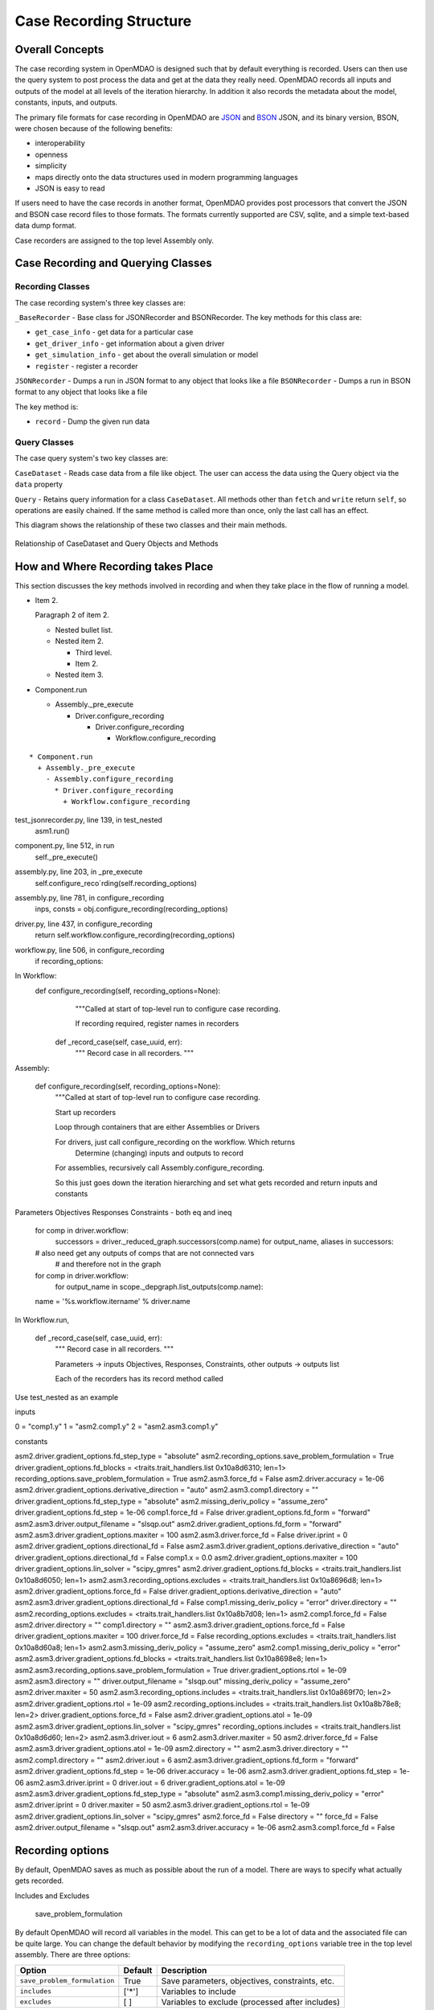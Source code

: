
Case Recording Structure
-------------------------

Overall Concepts
++++++++++++++++

The case recording system in OpenMDAO is designed such that by default everything is recorded. Users can then use the query system to post process the data and get at the data they really need. OpenMDAO records all inputs and outputs of the model at all levels of the iteration hierarchy.  In addition it also records the metadata about the model, constants, inputs, and outputs.

The primary file formats for case recording in OpenMDAO are `JSON <http://en.wikipedia.org/wiki/JSON/>`_ and `BSON <http://en.wikipedia.org/wiki/BSON/>`_ JSON, and its binary version, BSON, were chosen because of the following benefits:

* interoperability
* openness
* simplicity
* maps directly onto the data structures used in modern programming languages
* JSON is easy to read

If users need to have the case records in another format, OpenMDAO provides post processors that convert the JSON and BSON case record files to those formats. The formats currently supported are CSV, sqlite, and a simple text-based data dump format.

Case recorders are assigned to the top level Assembly only.

Case Recording and Querying Classes
+++++++++++++++++++++++++++++++++++

Recording Classes
=================

The case recording system's three key classes are:

``_BaseRecorder`` - Base class for JSONRecorder and BSONRecorder. The key methods for this class are:

* ``get_case_info`` - get data for a particular case
* ``get_driver_info`` - get information about a given driver
* ``get_simulation_info`` - get about the overall simulation or model
* ``register`` - register a recorder

``JSONRecorder`` - Dumps a run in JSON format to any object that looks like a file
``BSONRecorder`` - Dumps a run in BSON format to any object that looks like a file

The key method is:

* ``record`` - Dump the given run data


Query Classes
=================

The case query system's two key classes are:

``CaseDataset`` - Reads case data from a file like object. The user can access the data using the Query object via the ``data`` property

``Query`` - Retains query information for a class ``CaseDataset``. All methods other than ``fetch`` and ``write`` return ``self``, so operations are easily chained. If the same method is called more than once, only the last call has an effect.

This diagram shows the relationship of these two classes and their main methods.

.. _`relationship of CaseDataset and Query Objects and Methods`:

.. figure:: CaseDatasetQuery.png
   :align: center
   :alt: Figure shows shows the relationship of the CaseDataset and Query classes, their main methods when used to post process case records

   Relationship of CaseDataset and Query Objects and Methods


How and Where Recording takes Place
+++++++++++++++++++++++++++++++++++

This section discusses the key methods involved in recording and when they take place in the flow of running a model.

- Item 2.

  Paragraph 2 of item 2.

  * Nested bullet list.
  * Nested item 2.

    - Third level.
    - Item 2.

  * Nested item 3.

- Component.run

  * Assembly._pre_execute

    - Driver.configure_recording

      * Driver.configure_recording

        - Workflow.configure_recording

::

  * Component.run
    + Assembly._pre_execute
      - Assembly.configure_recording
        * Driver.configure_recording
          + Workflow.configure_recording

test_jsonrecorder.py,  line 139, in test_nested
  asm1.run()
component.py,  line 512, in run
  self._pre_execute()
assembly.py,  line 203, in _pre_execute
  self.configure_reco`rding(self.recording_options)
assembly.py,  line 781, in configure_recording
  inps, consts = obj.configure_recording(recording_options)
driver.py,  line 437, in configure_recording
  return self.workflow.configure_recording(recording_options)
workflow.py,  line 506, in configure_recording
  if recording_options:



In Workflow:
   def configure_recording(self, recording_options=None):
        """Called at start of top-level run to configure case recording.

        If recording required, register names in recorders
  
      def _record_case(self, case_uuid, err):
        """ Record case in all recorders. """

Assembly:

    def configure_recording(self, recording_options=None):
        """Called at start of top-level run to configure case recording.

        Start up recorders

        Loop through containers that are either Assemblies or Drivers

        For drivers, just call configure_recording on the workflow. Which returns 
        	Determine (changing) inputs and outputs to record

        For assemblies, recursively call Assembly.configure_recording. 

        So this just goes down the iteration hierarching and set what gets recorded and return inputs and constants

Parameters
Objectives
Responses
Constraints - both eq and ineq

        for comp in driver.workflow: 
            successors = driver._reduced_graph.successors(comp.name)
            for output_name, aliases in successors:

        # also need get any outputs of comps that are not connected vars 
		#   and therefore not in the graph

        for comp in driver.workflow: 
            for output_name in scope._depgraph.list_outputs(comp.name):

        name = '%s.workflow.itername' % driver.name

In Workflow.run, 

    def _record_case(self, case_uuid, err):
        """ Record case in all recorders. """

        Parameters -> inputs
        Objectives, Responses, Constraints, other outputs -> outputs list


        Each of the recorders has its record method called


Use test_nested as an example

inputs

0 = "comp1.y"
1 = "asm2.comp1.y"
2 = "asm2.asm3.comp1.y"

constants

asm2.driver.gradient_options.fd_step_type = "absolute"
asm2.recording_options.save_problem_formulation = True
driver.gradient_options.fd_blocks = <traits.trait_handlers.list 0x10a8d6310; len=1>
recording_options.save_problem_formulation = True
asm2.asm3.force_fd = False
asm2.driver.accuracy = 1e-06
asm2.driver.gradient_options.derivative_direction = "auto"
asm2.asm3.comp1.directory = ""
driver.gradient_options.fd_step_type = "absolute"
asm2.missing_deriv_policy = "assume_zero"
driver.gradient_options.fd_step = 1e-06
comp1.force_fd = False
driver.gradient_options.fd_form = "forward"
asm2.asm3.driver.output_filename = "slsqp.out"
asm2.driver.gradient_options.fd_form = "forward"
asm2.asm3.driver.gradient_options.maxiter = 100
asm2.asm3.driver.force_fd = False
driver.iprint = 0
asm2.driver.gradient_options.directional_fd = False
asm2.asm3.driver.gradient_options.derivative_direction = "auto"
driver.gradient_options.directional_fd = False
comp1.x = 0.0
asm2.driver.gradient_options.maxiter = 100
driver.gradient_options.lin_solver = "scipy_gmres"
asm2.driver.gradient_options.fd_blocks = <traits.trait_handlers.list 0x10a8d6050; len=1>
asm2.asm3.recording_options.excludes = <traits.trait_handlers.list 0x10a8696d8; len=1>
asm2.driver.gradient_options.force_fd = False
driver.gradient_options.derivative_direction = "auto"
asm2.asm3.driver.gradient_options.directional_fd = False
comp1.missing_deriv_policy = "error"
driver.directory = ""
asm2.recording_options.excludes = <traits.trait_handlers.list 0x10a8b7d08; len=1>
asm2.comp1.force_fd = False
asm2.driver.directory = ""
comp1.directory = ""
asm2.asm3.driver.gradient_options.force_fd = False
driver.gradient_options.maxiter = 100
driver.force_fd = False
recording_options.excludes = <traits.trait_handlers.list 0x10a8d60a8; len=1>
asm2.asm3.missing_deriv_policy = "assume_zero"
asm2.comp1.missing_deriv_policy = "error"
asm2.asm3.driver.gradient_options.fd_blocks = <traits.trait_handlers.list 0x10a8698e8; len=1>
asm2.asm3.recording_options.save_problem_formulation = True
driver.gradient_options.rtol = 1e-09
asm2.asm3.directory = ""
driver.output_filename = "slsqp.out"
missing_deriv_policy = "assume_zero"
asm2.driver.maxiter = 50
asm2.asm3.recording_options.includes = <traits.trait_handlers.list 0x10a869f70; len=2>
asm2.driver.gradient_options.rtol = 1e-09
asm2.recording_options.includes = <traits.trait_handlers.list 0x10a8b78e8; len=2>
driver.gradient_options.force_fd = False
asm2.driver.gradient_options.atol = 1e-09
asm2.asm3.driver.gradient_options.lin_solver = "scipy_gmres"
recording_options.includes = <traits.trait_handlers.list 0x10a8d6d60; len=2>
asm2.asm3.driver.iout = 6
asm2.asm3.driver.maxiter = 50
asm2.driver.force_fd = False
asm2.asm3.driver.gradient_options.atol = 1e-09
asm2.directory = ""
asm2.asm3.driver.directory = ""
asm2.comp1.directory = ""
asm2.driver.iout = 6
asm2.asm3.driver.gradient_options.fd_form = "forward"
asm2.driver.gradient_options.fd_step = 1e-06
driver.accuracy = 1e-06
asm2.asm3.driver.gradient_options.fd_step = 1e-06
asm2.asm3.driver.iprint = 0
driver.iout = 6
driver.gradient_options.atol = 1e-09
asm2.asm3.driver.gradient_options.fd_step_type = "absolute"
asm2.asm3.comp1.missing_deriv_policy = "error"
asm2.driver.iprint = 0
driver.maxiter = 50
asm2.asm3.driver.gradient_options.rtol = 1e-09
asm2.driver.gradient_options.lin_solver = "scipy_gmres"
asm2.force_fd = False
directory = ""
force_fd = False
asm2.driver.output_filename = "slsqp.out"
asm2.asm3.driver.accuracy = 1e-06
asm2.asm3.comp1.force_fd = False

Recording options
+++++++++++++++++

By default, OpenMDAO saves as much as possible about the run of a model. There are ways to specify what actually gets recorded. 

Includes and Excludes

  save_problem_formulation


By default OpenMDAO will record all variables in the model.  This can get to be a lot
of data and the associated file can be quite large.  You can change the default behavior
by modifying the ``recording_options`` variable tree in the top level assembly.  There
are three options:

============================  =======   ===============================================
Option                        Default   Description
============================  =======   ===============================================
``save_problem_formulation``  True      Save parameters, objectives, constraints, etc.
``includes``                  ['*']     Variables to include
``excludes``                  [ ]       Variables to exclude (processed after includes)
============================  =======   ===============================================



How it is determined what gets recorded
+++++++++++++++++++++++++++++++++++++++

Collapsed depgraph. What is that? Successors to components in the workflow. Include examples

Structure of JSON files
++++++++++++++++++++++++

Metadata/Simulation Info
========================

Graphs: Depgraph, Component graph
Driver info

Binary values for float arrays

Cases
=====
What constitutes a case? What about cases from derivative calculation?

Subcases and subdrivers

UUIDs

Pro Tip: What’s a good way to view a JSON file? Use Chrome if it isn’t too big since you can expand/collapse


    def restore(self, assembly, case_id):
        """ Restore case `case_id` into `assembly`. """


Why use BSON files?
+++++++++++++++++++

Significant digits stored

Query capability
++++++++++++++++

Concept of chaining of query methods.

can write back to JSON/BSON the results of a query

Flow from JSON/BSON file to what you want [ maybe make a diagram ]:

* cds = CaseDataset(‘filename.json’, 'json')
  - JSON/BSON file -> casehandlers.query.CaseDataset 
  - CaseDataSet’s .data -> casehandlers.query.Query object
  -	Do filtering on the Query object using methods like:
	+ vars
	+ locals
	+ Then call .fetch() on the Query object to get the actual data
